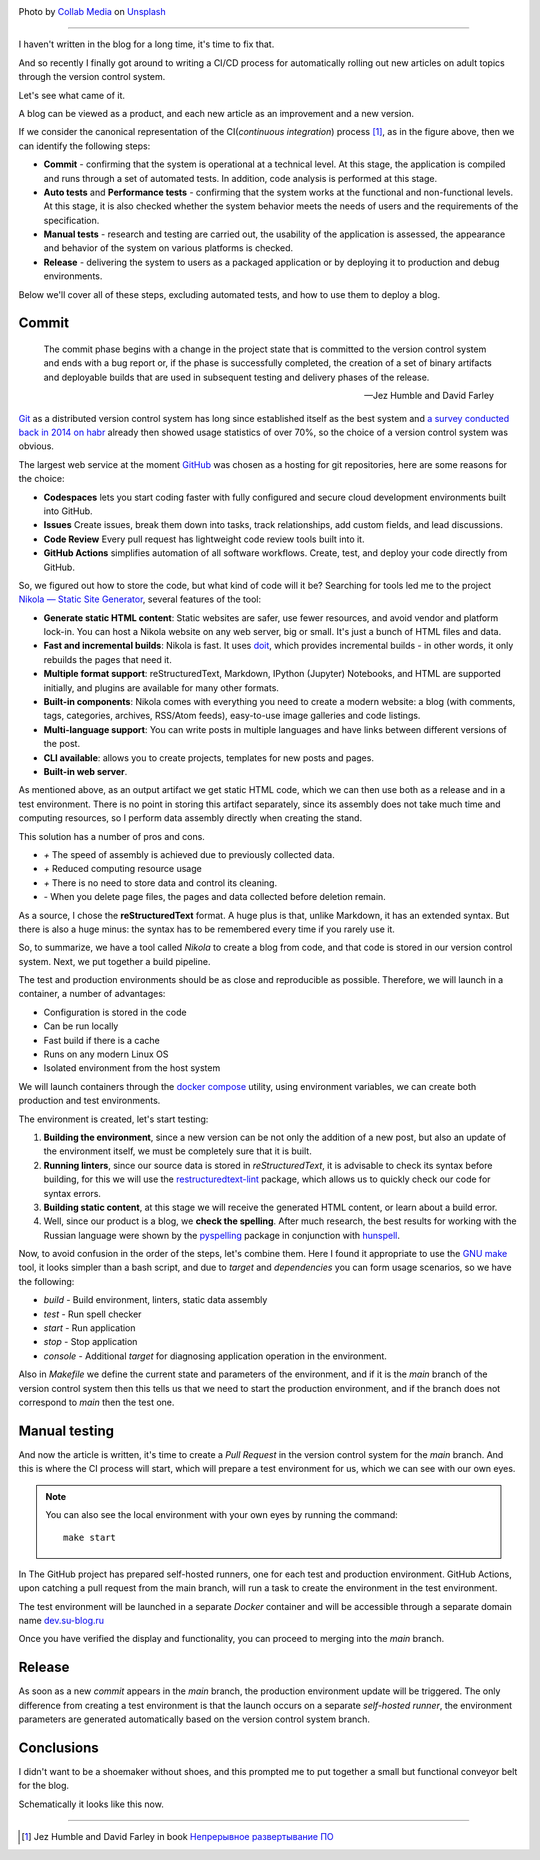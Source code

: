 .. title: Small CI for a small blog
.. slug: small-ci-for-a-small-blog
.. date: 2024-12-30 00:00:00 UTC+03:00
.. tags: devops, ci, blog, github
.. category: devops
.. link: 
.. description: CI/CD process for management blog
.. type: text
.. author: Sergey <DerNitro> Utkin
.. previewimage: /images/posts/small-ci-for-a-small-blog/collab-media-lFqw0SGbd7Q-unsplash.jpg

.. _Collab Media: https://unsplash.com/@collab_media?utm_content=creditCopyText&utm_medium=referral&utm_source=unsplash
.. _Unsplash: https://unsplash.com/photos/a-machine-room-with-lots-of-machines-inside-of-it-lFqw0SGbd7Q?utm_content=creditCopyText&utm_medium=referral&utm_source=unsplash
.. _Непрерывное развертывание ПО: https://www.williamspublishing.com/Books/978-5-8459-1739-3.html

.. |PostImage| image:: /images/posts/small-ci-for-a-small-blog/collab-media-lFqw0SGbd7Q-unsplash.jpg
    :width: 40%
    :target: `Collab Media`_

.. |PostImageTitle| replace:: Photo by `Collab Media`_ on Unsplash_

.. |ImageCI| image:: /images/posts/small-ci-for-a-small-blog/ci.png
    :width: 100%

.. |Nginx| image:: /images/posts/small-ci-for-a-small-blog/nginx.png
    :width: 100%

.. |result ci| image:: /images/posts/small-ci-for-a-small-blog/result.png
    :width: 100%

.. |Jez and David| replace:: Jez Humble and David Farley

|PostImage|

|PostImageTitle|

------

I haven't written in the blog for a long time, it's time to fix that.

And so recently I finally got around to writing a CI/CD process for automatically rolling out new articles on adult 
topics through the version control system.

Let's see what came of it.

.. TEASER_END

A blog can be viewed as a product, and each new article as an improvement and a new version.

|ImageCI|

If we consider the canonical representation of the CI(*continuous integration*) process [1]_, as in the figure above, 
then we can identify the following steps:

* **Commit** - confirming that the system is operational at a technical level. At this stage, the application is 
  compiled and runs through a set of automated tests. In addition, code analysis is performed at this stage.
* **Auto tests** and **Performance tests** - confirming that the system works at the functional and non-functional levels. 
  At this stage, it is also checked whether the system behavior meets the needs of users and the requirements of 
  the specification.
* **Manual tests** - research and testing are carried out, the usability of the application is assessed, the appearance 
  and behavior of the system on various platforms is checked.
* **Release** - delivering the system to users as a packaged application or by deploying it to production and debug
  environments.

Below we'll cover all of these steps, excluding automated tests, and how to use them to deploy a blog.

Commit
------
    
    The commit phase begins with a change in the project state that is committed to the version control system and ends 
    with a bug report or, if the phase is successfully completed, the creation of a set of binary artifacts and 
    deployable builds that are used in subsequent testing and delivery phases of the release.

    -- |Jez and David|

`Git <https://git-scm.com/>`_ as a distributed version control system has long since established itself as the best 
system and `a survey conducted back in 2014 on habr <https://habr.com/ru/articles/233935/>`_ already then showed usage 
statistics of over 70%, so the choice of a version control system was obvious.

The largest web service at the moment `GitHub <https://github.com/DerNitro/su-blog.ru>`_ was chosen as a hosting for 
git repositories, here are some reasons for the choice:

* **Codespaces** lets you start coding faster with fully configured and secure cloud development environments built into GitHub.
* **Issues** Create issues, break them down into tasks, track relationships, add custom fields, and lead discussions.
* **Code Review** Every pull request has lightweight code review tools built into it.
* **GitHub Actions** simplifies automation of all software workflows. Create, test, and deploy your code directly from GitHub.

So, we figured out how to store the code, but what kind of code will it be? Searching for tools led me to the project 
`Nikola — Static Site Generator <https://getnikola.com/>`_, several features of the tool:

* **Generate static HTML content**: Static websites are safer, use fewer resources, and avoid vendor and platform lock-in. 
  You can host a Nikola website on any web server, big or small. It's just a bunch of HTML files and data.
* **Fast and incremental builds**: Nikola is fast. It uses `doit <http://pydoit.org/>`_, which provides incremental 
  builds - in other words, it only rebuilds the pages that need it.
* **Multiple format support**: reStructuredText, Markdown, IPython (Jupyter) Notebooks, and HTML are supported initially, 
  and plugins are available for many other formats.
* **Built-in components**: Nikola comes with everything you need to create a modern website: a blog (with comments, tags, 
  categories, archives, RSS/Atom feeds), easy-to-use image galleries and code listings.
* **Multi-language support**: You can write posts in multiple languages ​​and have links between different versions of the post.
* **CLI available**: allows you to create projects, templates for new posts and pages.
* **Built-in web server**.

As mentioned above, as an output artifact we get static HTML code, which we can then use both as a release and in a test 
environment. There is no point in storing this artifact separately, since its assembly does not take much time and 
computing resources, so I perform data assembly directly when creating the stand.

This solution has a number of pros and cons.

* `+` The speed of assembly is achieved due to previously collected data.
* `+` Reduced computing resource usage
* `+` There is no need to store data and control its cleaning.
* `-` When you delete page files, the pages and data collected before deletion remain.

As a source, I chose the **reStructuredText** format. A huge plus is that, unlike Markdown, it has an extended syntax. 
But there is also a huge minus: the syntax has to be remembered every time if you rarely use it.

So, to summarize, we have a tool called `Nikola` to create a blog from code, and that code is stored in our version 
control system. Next, we put together a build pipeline.

The test and production environments should be as close and reproducible as possible. Therefore, we will launch in 
a container, a number of advantages:

* Configuration is stored in the code
* Can be run locally
* Fast build if there is a cache
* Runs on any modern Linux OS
* Isolated environment from the host system

We will launch containers through the `docker compose <https://docs.docker.com/compose/>`_ utility, using environment 
variables, we can create both production and test environments.

The environment is created, let's start testing:

1. **Building the environment**, since a new version can be not only the addition of a new post, but also an update of 
   the environment itself, we must be completely sure that it is built.
#. **Running linters**, since our source data is stored in *reStructuredText*, it is advisable to check its syntax 
   before building, for this we will use the `restructuredtext-lint <https://pypi.org/project/restructuredtext-lint/>`_ 
   package, which allows us to quickly check our code for syntax errors.
#. **Building static content**, at this stage we will receive the generated HTML content, or learn about a build error.
#. Well, since our product is a blog, we **check the spelling**. After much research, the best results for working with 
   the Russian language were shown by the `pyspelling <https://github.com/facelessuser/pyspelling>`_ package in 
   conjunction with `hunspell <https://hunspell.github.io/>`_.

Now, to avoid confusion in the order of the steps, let's combine them. Here I found it appropriate to use the 
`GNU make <https://www.gnu.org/software/make/>`_ tool, it looks simpler than a bash script, and due to `target` and 
`dependencies` you can form usage scenarios, so we have the following:

* `build` - Build environment, linters, static data assembly
* `test` - Run spell checker
* `start` - Run application
* `stop` - Stop application
* `console` - Additional `target` for diagnosing application operation in the environment.

Also in `Makefile` we define the current state and parameters of the environment, and if it is the `main` branch of the 
version control system then this tells us that we need to start the production environment, and if the branch does not 
correspond to `main` then the test one.

Manual testing
--------------

And now the article is written, it's time to create a `Pull Request` in the version control system for the `main` branch. 
And this is where the CI process will start, which will prepare a test environment for us, which we can see with our own eyes.

.. note::

    You can also see the local environment with your own eyes by running the command::

        make start

In The GitHub project has prepared self-hosted runners, one for each test and production environment. GitHub Actions, 
upon catching a pull request from the main branch, will run a task to create the environment in the test environment.

The test environment will be launched in a separate `Docker` container and will be accessible through a separate 
domain name `dev.su-blog.ru <https://dev.su-blog.ru>`_

|Nginx|

Once you have verified the display and functionality, you can proceed to merging into the `main` branch.

Release
-------

As soon as a new `commit` appears in the `main` branch, the production environment update will be triggered.
The only difference from creating a test environment is that the launch occurs on a separate `self-hosted runner`, 
the environment parameters are generated automatically based on the version control system branch.

Conclusions
-----------

I didn't want to be a shoemaker without shoes, and this prompted me to put together a small but functional conveyor belt for the blog.

|result ci|

Schematically it looks like this now.

--------

.. [1] |Jez and David| in book `Непрерывное развертывание ПО`_
